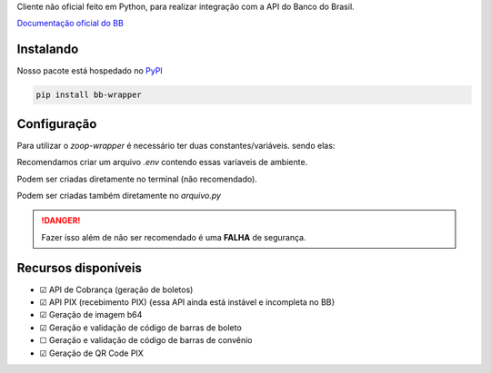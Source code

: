 Cliente não oficial feito em Python, para realizar integração com a API do Banco do Brasil.

`Documentação oficial do BB <https://developers.bb.com.br/>`_

Instalando
===========

Nosso pacote está hospedado no `PyPI <https://pypi.org/project/bb-wrapper/>`_

.. code-block:: bash

    pip install bb-wrapper



Configuração
==================
Para utilizar o `zoop-wrapper` é necessário ter duas constantes/variáveis. sendo elas:

.. code-block:: python
    IMOBANCO_BB_IS_SANDBOX='flag True ou False para indicar utilização de sandbox ou não'
    IMOBANCO_BB_BASIC_TOKEN='chave de autenticação gerada para a aplicação no site developers.bb'
    IMOBANCO_BB_GW_APP_KEY='chave de desenvolvimento gerada para a aplicação no site developers.bb'

    IMOBANCO_BB_CONVENIO='convênio do contrato para geração de boletos'
    IMOBANCO_BB_CARTEIRA='carteira do contrato para geração de boletos'
    IMOBANCO_BB_VARIACAO_CARTEIRA='variação da carteira do contrato para geração de boletos
    IMOBANCO_BB_AGENCIA='agência da conta berço do contrato para geração de boletos'
    IMOBANCO_BB_CONTA='nº da conta berço do contrato para geração de boletos'


Recomendamos criar um arquivo `.env` contendo essas varíaveis de ambiente.

Podem ser criadas diretamente no terminal (não recomendado).

Podem ser criadas também diretamente no `arquivo.py`

.. danger::

    Fazer isso além de não ser recomendado é uma **FALHA** de segurança.

Recursos disponíveis
=====================

- ☑ API de Cobrança (geração de boletos)
- ☑ API PIX (recebimento PIX) {essa API ainda está instável e incompleta no BB}
- ☑ Geração de imagem b64
- ☑ Geração e validação de código de barras de boleto
- ☐ Geração e validação de código de barras de convênio
- ☑ Geração de QR Code PIX
